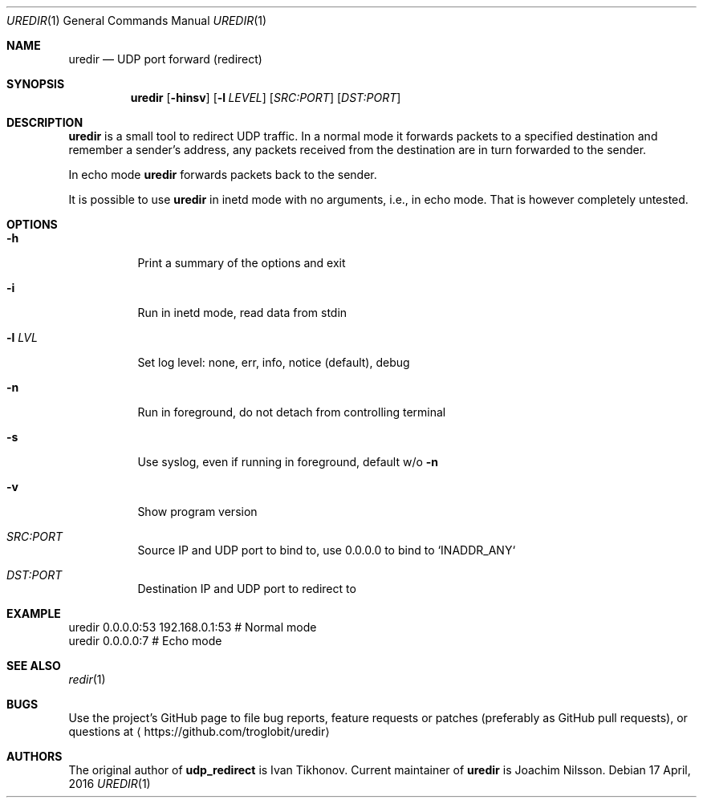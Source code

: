 .Dd 17 April, 2016
.Dt UREDIR 1 
.Os
.Sh NAME
.Nm uredir
.Nd UDP port forward (redirect)
.Sh SYNOPSIS
.Nm
.Op Fl hinsv
.Op Fl l Ar LEVEL
.Op Ar SRC:PORT
.Op Ar DST:PORT
.Sh DESCRIPTION
.Nm
is a small tool to redirect UDP traffic.  In a normal mode it forwards
packets to a specified destination and remember a sender's address, any
packets received from the destination are in turn forwarded to the
sender.
.Pp
In echo mode
.Nm
forwards packets back to the sender.
.Pp
It is possible to use
.Nm
in inetd mode with no arguments, i.e., in echo mode.  That is however
completely untested.
.Sh OPTIONS
.Bl -tag -width Ds
.It Fl h
Print a summary of the options and exit
.It Fl i
Run in inetd mode, read data from stdin
.It Fl l Ar LVL
Set log level: none, err, info, notice (default), debug
.It Fl n
Run in foreground, do not detach from controlling terminal
.It Fl s
Use syslog, even if running in foreground, default w/o
.Fl n
.It Fl v
Show program version
.It Ar SRC:PORT
Source IP and UDP port to bind to, use 0.0.0.0 to bind to `INADDR_ANY`
.It Ar DST:PORT
Destination IP and UDP port to redirect to
.El
.Sh EXAMPLE
.Nf
.Rs
        uredir 0.0.0.0:53 192.168.0.1:53   # Normal mode
        uredir 0.0.0.0:7                   # Echo mode
.Re
.Fi
.Sh SEE ALSO
.Xr redir 1
.Sh BUGS
Use the project's GitHub page to file bug reports, feature requests or
patches (preferably as GitHub pull requests), or questions at
.Aq https://github.com/troglobit/uredir
.Sh AUTHORS
The original author of
.Nm udp_redirect
is Ivan Tikhonov.  Current maintainer of
.Nm
is Joachim Nilsson.
